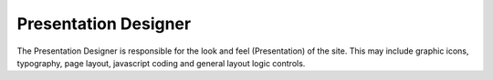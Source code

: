 =======================
 Presentation Designer
=======================

The Presentation Designer is responsible for the look and feel
(Presentation) of the site. This may include graphic icons,
typography, page layout, javascript coding and general layout logic
controls.
